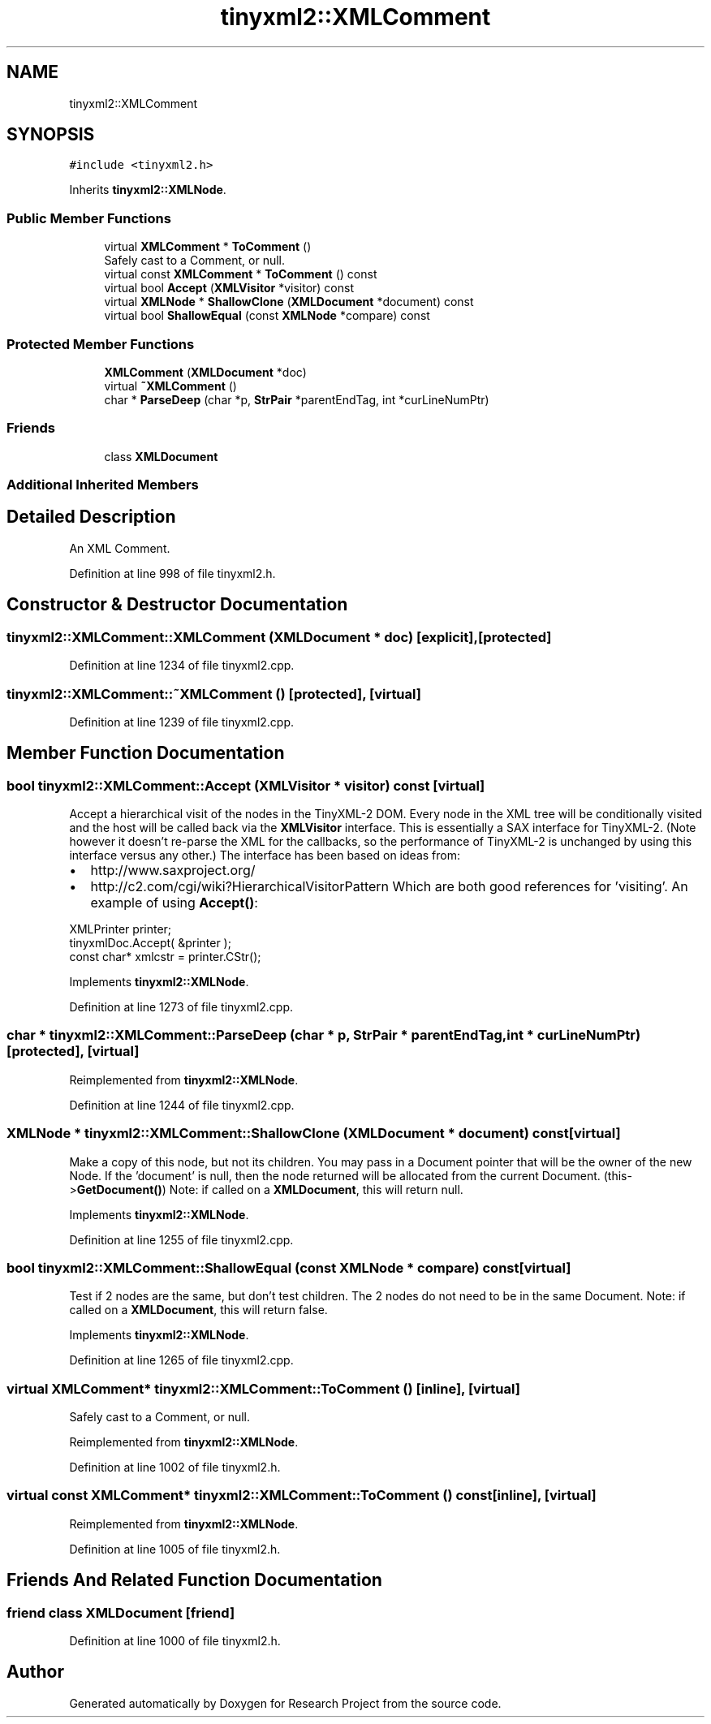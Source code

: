 .TH "tinyxml2::XMLComment" 3 "Wed Apr 29 2020" "Version 1" "Research Project" \" -*- nroff -*-
.ad l
.nh
.SH NAME
tinyxml2::XMLComment
.SH SYNOPSIS
.br
.PP
.PP
\fC#include <tinyxml2\&.h>\fP
.PP
Inherits \fBtinyxml2::XMLNode\fP\&.
.SS "Public Member Functions"

.in +1c
.ti -1c
.RI "virtual \fBXMLComment\fP * \fBToComment\fP ()"
.br
.RI "Safely cast to a Comment, or null\&. "
.ti -1c
.RI "virtual const \fBXMLComment\fP * \fBToComment\fP () const"
.br
.ti -1c
.RI "virtual bool \fBAccept\fP (\fBXMLVisitor\fP *visitor) const"
.br
.ti -1c
.RI "virtual \fBXMLNode\fP * \fBShallowClone\fP (\fBXMLDocument\fP *document) const"
.br
.ti -1c
.RI "virtual bool \fBShallowEqual\fP (const \fBXMLNode\fP *compare) const"
.br
.in -1c
.SS "Protected Member Functions"

.in +1c
.ti -1c
.RI "\fBXMLComment\fP (\fBXMLDocument\fP *doc)"
.br
.ti -1c
.RI "virtual \fB~XMLComment\fP ()"
.br
.ti -1c
.RI "char * \fBParseDeep\fP (char *p, \fBStrPair\fP *parentEndTag, int *curLineNumPtr)"
.br
.in -1c
.SS "Friends"

.in +1c
.ti -1c
.RI "class \fBXMLDocument\fP"
.br
.in -1c
.SS "Additional Inherited Members"
.SH "Detailed Description"
.PP 
An XML Comment\&. 
.PP
Definition at line 998 of file tinyxml2\&.h\&.
.SH "Constructor & Destructor Documentation"
.PP 
.SS "tinyxml2::XMLComment::XMLComment (\fBXMLDocument\fP * doc)\fC [explicit]\fP, \fC [protected]\fP"

.PP
Definition at line 1234 of file tinyxml2\&.cpp\&.
.SS "tinyxml2::XMLComment::~XMLComment ()\fC [protected]\fP, \fC [virtual]\fP"

.PP
Definition at line 1239 of file tinyxml2\&.cpp\&.
.SH "Member Function Documentation"
.PP 
.SS "bool tinyxml2::XMLComment::Accept (\fBXMLVisitor\fP * visitor) const\fC [virtual]\fP"
Accept a hierarchical visit of the nodes in the TinyXML-2 DOM\&. Every node in the XML tree will be conditionally visited and the host will be called back via the \fBXMLVisitor\fP interface\&. This is essentially a SAX interface for TinyXML-2\&. (Note however it doesn't re-parse the XML for the callbacks, so the performance of TinyXML-2 is unchanged by using this interface versus any other\&.) The interface has been based on ideas from:
.IP "\(bu" 2
http://www.saxproject.org/
.IP "\(bu" 2
http://c2.com/cgi/wiki?HierarchicalVisitorPattern Which are both good references for 'visiting'\&. An example of using \fBAccept()\fP: 
.PP
.nf
XMLPrinter printer;
tinyxmlDoc.Accept( &printer );
const char* xmlcstr = printer.CStr();

.fi
.PP
 
.PP

.PP
Implements \fBtinyxml2::XMLNode\fP\&.
.PP
Definition at line 1273 of file tinyxml2\&.cpp\&.
.SS "char * tinyxml2::XMLComment::ParseDeep (char * p, \fBStrPair\fP * parentEndTag, int * curLineNumPtr)\fC [protected]\fP, \fC [virtual]\fP"

.PP
Reimplemented from \fBtinyxml2::XMLNode\fP\&.
.PP
Definition at line 1244 of file tinyxml2\&.cpp\&.
.SS "\fBXMLNode\fP * tinyxml2::XMLComment::ShallowClone (\fBXMLDocument\fP * document) const\fC [virtual]\fP"
Make a copy of this node, but not its children\&. You may pass in a Document pointer that will be the owner of the new Node\&. If the 'document' is null, then the node returned will be allocated from the current Document\&. (this->\fBGetDocument()\fP) Note: if called on a \fBXMLDocument\fP, this will return null\&. 
.PP
Implements \fBtinyxml2::XMLNode\fP\&.
.PP
Definition at line 1255 of file tinyxml2\&.cpp\&.
.SS "bool tinyxml2::XMLComment::ShallowEqual (const \fBXMLNode\fP * compare) const\fC [virtual]\fP"
Test if 2 nodes are the same, but don't test children\&. The 2 nodes do not need to be in the same Document\&. Note: if called on a \fBXMLDocument\fP, this will return false\&. 
.PP
Implements \fBtinyxml2::XMLNode\fP\&.
.PP
Definition at line 1265 of file tinyxml2\&.cpp\&.
.SS "virtual \fBXMLComment\fP* tinyxml2::XMLComment::ToComment ()\fC [inline]\fP, \fC [virtual]\fP"

.PP
Safely cast to a Comment, or null\&. 
.PP
Reimplemented from \fBtinyxml2::XMLNode\fP\&.
.PP
Definition at line 1002 of file tinyxml2\&.h\&.
.SS "virtual const \fBXMLComment\fP* tinyxml2::XMLComment::ToComment () const\fC [inline]\fP, \fC [virtual]\fP"

.PP
Reimplemented from \fBtinyxml2::XMLNode\fP\&.
.PP
Definition at line 1005 of file tinyxml2\&.h\&.
.SH "Friends And Related Function Documentation"
.PP 
.SS "friend class \fBXMLDocument\fP\fC [friend]\fP"

.PP
Definition at line 1000 of file tinyxml2\&.h\&.

.SH "Author"
.PP 
Generated automatically by Doxygen for Research Project from the source code\&.

